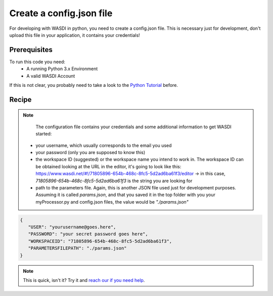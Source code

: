 .. TestReadTheDocs documentation master file, created by
   sphinx-quickstart on Mon Apr 19 16:00:28 2021.
   You can adapt this file completely to your liking, but it should at least
   contain the root `toctree` directive.
.. _SearchS1Images


Create a config.json file
=========================================
For developing with WASDI in python, you need to create a config.json file. This is necessary just for development, don't upload this file in your application, it contains your credentials!

Prerequisites
------------------------------------------

To run this code you need:
 - A running Python 3.x Environment
 - A valid WASDI Account

If this is not clear, you probably need to take a look to the `Python Tutorial <https://wasdi.readthedocs.io/en/latest/ProgrammingTutorials/PythonTutorial.html>`_ before.


Recipe
------------------------------------------

.. note::
    The configuration file contains your credentials and some additional information to get WASDI started:
 - your username, which usually corresponds to the email you used
 - your password (only you are supposed to know this)
 - the workspace ID (suggested) or the workspace name you intend to work in. The workspace ID can be obtained looking at the URL in the editor, it's going to look like this: https://www.wasdi.net/#!/71805896-654b-468c-8fc5-5d2ad6ba61f3/editor -> in this case, `71805896-654b-468c-8fc5-5d2ad6ba61f3` is the string you are looking for
 - path to the parameters file. Again, this is another JSON file used just for development purposes. Assuming it is called `params.json`, and that you saved it in the top folder with you your myProcessor.py and config.json files, the value would be `"./params.json"`


.. code-block:: json

   {
      "USER": "yourusername@goes.here",
      "PASSWORD": "your secret password goes here",
      "WORKSPACEID": "71805896-654b-468c-8fc5-5d2ad6ba61f3",
      "PARAMETERSFILEPATH": "./params.json"
   }

.. note::
   This is quick, isn't it? Try it and `reach our if you need help <https://discord.gg/JYuNhPaZbE>`_.
